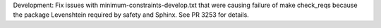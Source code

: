 Development: Fix issues with minimum-constraints-develop.txt that were causing
failure of make check_reqs because the package Levenshtein required by
safety and Sphinx. See PR 3253 for details.
